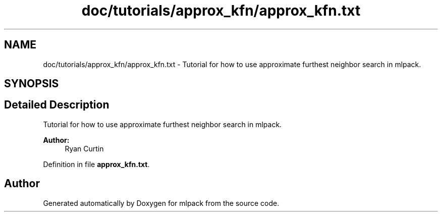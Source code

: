 .TH "doc/tutorials/approx_kfn/approx_kfn.txt" 3 "Sat Mar 25 2017" "Version master" "mlpack" \" -*- nroff -*-
.ad l
.nh
.SH NAME
doc/tutorials/approx_kfn/approx_kfn.txt \- Tutorial for how to use approximate furthest neighbor search in mlpack\&.  

.SH SYNOPSIS
.br
.PP
.SH "Detailed Description"
.PP 
Tutorial for how to use approximate furthest neighbor search in mlpack\&. 


.PP
\fBAuthor:\fP
.RS 4
Ryan Curtin 
.RE
.PP

.PP
Definition in file \fBapprox_kfn\&.txt\fP\&.
.SH "Author"
.PP 
Generated automatically by Doxygen for mlpack from the source code\&.
